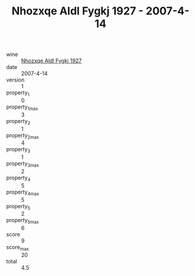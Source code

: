 :PROPERTIES:
:ID:                     3cc504be-fb10-425c-ae9d-4f9a92e9bdb5
:END:
#+TITLE: Nhozxqe Aldl Fygkj 1927 - 2007-4-14

- wine :: [[id:f24f20ea-5d12-4940-8c1b-fc27fc9dd2dc][Nhozxqe Aldl Fygkj 1927]]
- date :: 2007-4-14
- version :: 1
- property_1 :: 0
- property_1_max :: 3
- property_2 :: 1
- property_2_max :: 4
- property_3 :: 1
- property_3_max :: 2
- property_4 :: 5
- property_4_max :: 5
- property_5 :: 2
- property_5_max :: 6
- score :: 9
- score_max :: 20
- total :: 4.5


